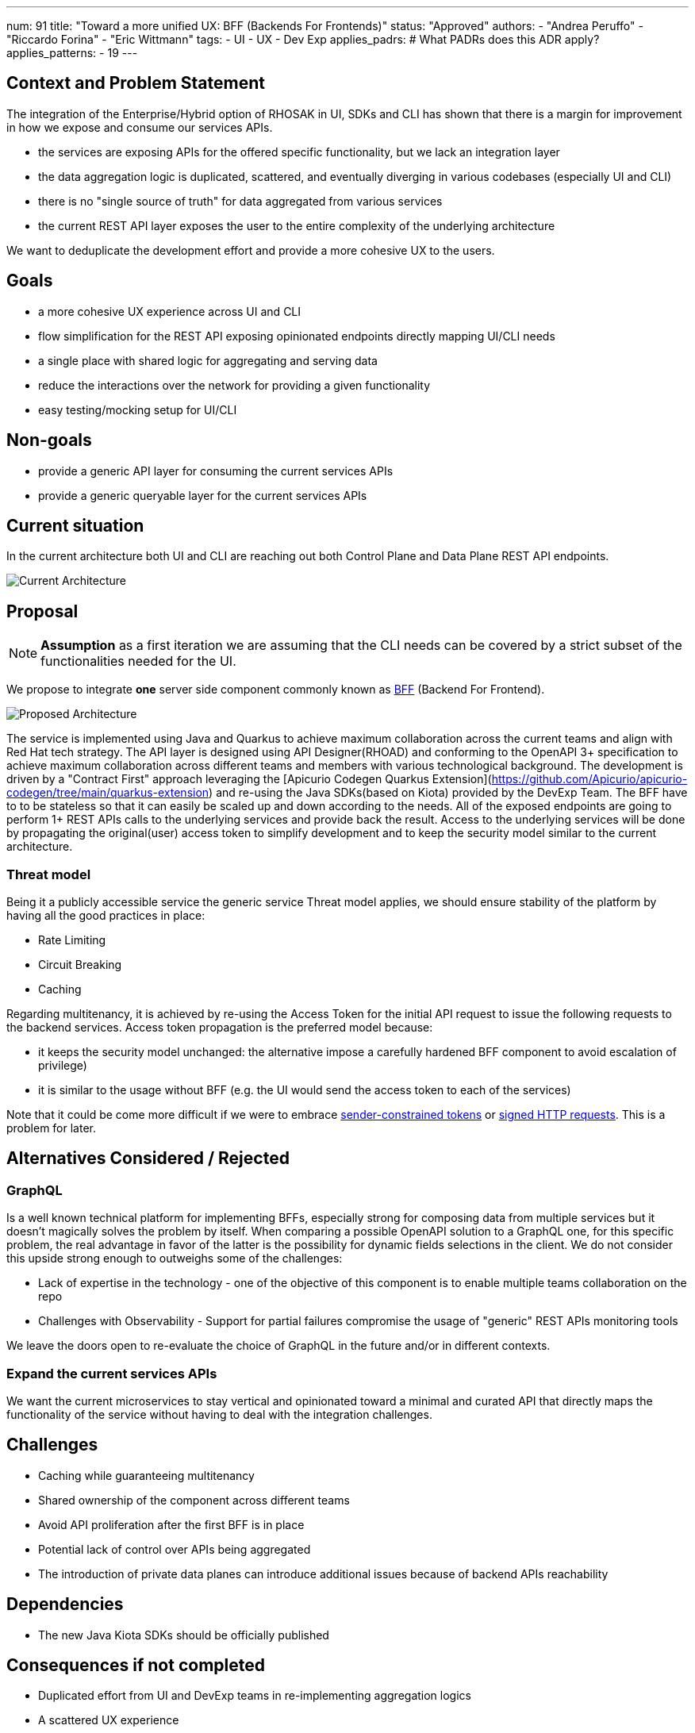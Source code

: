 ---
num: 91
title: "Toward a more unified UX: BFF (Backends For Frontends)"
status: "Approved"
authors:
  - "Andrea Peruffo"
  - "Riccardo Forina"
  - "Eric Wittmann"
tags:
  - UI
  - UX
  - Dev Exp
applies_padrs: # What PADRs does this ADR apply?
applies_patterns:
  - 19
---

## Context and Problem Statement

The integration of the Enterprise/Hybrid option of RHOSAK in UI, SDKs and CLI has shown that there is a margin for improvement in how we expose and consume our services APIs.

* the services are exposing APIs for the offered specific functionality, but we lack an integration layer
* the data aggregation logic is duplicated, scattered, and eventually diverging in various codebases (especially UI and CLI)
* there is no "single source of truth" for data aggregated from various services
* the current REST API layer exposes the user to the entire complexity of the underlying architecture

We want to deduplicate the development effort and provide a more cohesive UX to the users.

## Goals

* a more cohesive UX experience across UI and CLI
* flow simplification for the REST API exposing opinionated endpoints directly mapping UI/CLI needs
* a single place with shared logic for aggregating and serving data
* reduce the interactions over the network for providing a given functionality
* easy testing/mocking setup for UI/CLI

## Non-goals

* provide a generic API layer for consuming the current services APIs
* provide a generic queryable layer for the current services APIs

## Current situation

In the current architecture both UI and CLI are reaching out both Control Plane and Data Plane REST API endpoints.

image::current_architecture.png[Current Architecture]


## Proposal

[NOTE]
*Assumption* as a first iteration we are assuming that the CLI needs can be covered by a strict subset of the functionalities needed for the UI.

We propose to integrate *one* server side component commonly known as https://samnewman.io/patterns/architectural/bff/[BFF] (Backend For Frontend).

image::with_BFF.png[Proposed Architecture]

The service is implemented using Java and Quarkus to achieve maximum collaboration across the current teams and align with Red Hat tech strategy.
The API layer is designed using API Designer(RHOAD) and conforming to the OpenAPI 3+ specification to achieve maximum collaboration across different teams and members with various technological background.
The development is driven by a "Contract First" approach leveraging the [Apicurio Codegen Quarkus Extension](https://github.com/Apicurio/apicurio-codegen/tree/main/quarkus-extension) and re-using the Java SDKs(based on Kiota) provided by the DevExp Team.
The BFF have to to be stateless so that it can easily be scaled up and down according to the needs.
All of the exposed endpoints are going to perform 1+ REST APIs calls to the underlying services and provide back the result.
Access to the underlying services will be done by propagating the original(user) access token to simplify development and to keep the security model similar to the current architecture.

### Threat model

Being it a publicly accessible service the generic service Threat model applies, we should ensure stability of the platform by having all the good practices in place:

* Rate Limiting
* Circuit Breaking
* Caching

Regarding multitenancy, it is achieved by re-using the Access Token for the initial API request to issue the following requests to the backend services.
Access token propagation is the preferred model because:

* it keeps the security model unchanged: the alternative impose a carefully hardened BFF component to avoid escalation of privilege)
* it is similar to the usage without BFF (e.g. the UI would send the access token to each of the services)

Note that it could be come more difficult if we were to embrace https://datatracker.ietf.org/doc/html/draft-ietf-oauth-dpop[sender-constrained tokens] or https://datatracker.ietf.org/doc/html/draft-ietf-httpbis-message-signatures[signed HTTP requests].
This is a problem for later.

## Alternatives Considered / Rejected

### GraphQL

Is a well known technical platform for implementing BFFs, especially strong for composing data from multiple services but it doesn't magically solves the problem by itself.
When comparing a possible OpenAPI solution to a GraphQL one, for this specific problem, the real advantage in favor of the latter is the possibility for dynamic fields selections in the client.
We do not consider this upside strong enough to outweighs some of the challenges:

* Lack of expertise in the technology - one of the objective of this component is to enable multiple teams collaboration on the repo
* Challenges with Observability - Support for partial failures compromise the usage of "generic" REST APIs monitoring tools

We leave the doors open to re-evaluate the choice of GraphQL in the future and/or in different contexts.

### Expand the current services APIs

We want the current microservices to stay vertical and opinionated toward a minimal and curated API that directly maps the functionality of the service without having to deal with the integration challenges.

## Challenges

* Caching while guaranteeing multitenancy
* Shared ownership of the component across different teams
* Avoid API proliferation after the first BFF is in place
* Potential lack of control over APIs being aggregated
* The introduction of private data planes can introduce additional issues because of backend APIs reachability

## Dependencies

* The new Java Kiota SDKs should be officially published

## Consequences if not completed

* Duplicated effort from UI and DevExp teams in re-implementing aggregation logics
* A scattered UX experience
* Slow response times(due to the number of requests in background) using the CLI and the UI
